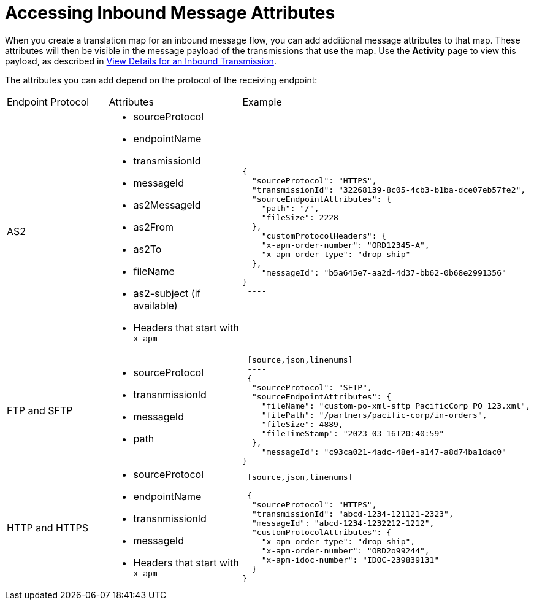 = Accessing Inbound Message Attributes

When you create a translation map for an inbound message flow, you can add additional message attributes to that map. These attributes will then be visible in the message payload of the transmissions that use the map. Use the *Activity* page to view this payload, as described in xref:activity-tracking.adoc#view-details[View Details for an Inbound Transmission].

The attributes you can add depend on the protocol of the receiving endpoint:

|===
|Endpoint Protocol |Attributes |Example
|AS2
a|
* sourceProtocol
* endpointName
* transmissionId
* messageId
* as2MessageId
* as2From
* as2To
* fileName
* as2-subject (if available)
* Headers that start with `x-apm`
a| 
[source,json,linenums]
----
{
  "sourceProtocol": "HTTPS",
  "transmissionId": "32268139-8c05-4cb3-b1ba-dce07eb57fe2",
  "sourceEndpointAttributes": {
    "path": "/",
    "fileSize": 2228
  },
    "customProtocolHeaders": {
    "x-apm-order-number": "ORD12345-A",
    "x-apm-order-type": "drop-ship"
  },
    "messageId": "b5a645e7-aa2d-4d37-bb62-0b68e2991356"
}
 ----

|FTP and SFTP
 a|
 * sourceProtocol
 * transnmissionId
 * messageId
 * path
 a|
 [source,json,linenums]
 ----
 {
  "sourceProtocol": "SFTP",
  "sourceEndpointAttributes": {
    "fileName": "custom-po-xml-sftp_PacificCorp_PO_123.xml",
    "filePath": "/partners/pacific-corp/in-orders",
    "fileSize": 4889,
    "fileTimeStamp": "2023-03-16T20:40:59"
  },
    "messageId": "c93ca021-4adc-48e4-a147-a8d74ba1dac0"
}
----

 |HTTP and HTTPS
 a|
 * sourceProtocol
 * endpointName
 * transnmissionId
 * messageId
 * Headers that start with `x-apm-`
 a|
 [source,json,linenums]
 ----
 {
  "sourceProtocol": "HTTPS",
  "transmissionId": "abcd-1234-121121-2323",
  "messageId": "abcd-1234-1232212-1212",
  "customProtocolAttributes": {
    "x-apm-order-type": "drop-ship",
    "x-apm-order-number": "ORD2o99244",
    "x-apm-idoc-number": "IDOC-239839131"
  }
}
----